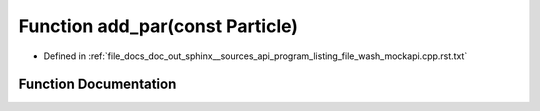 .. _exhale_function_program__listing__file__wash__mockapi_8cpp_8rst_8txt_1af794393e714747e9f3b34716deeec9c2:

Function add_par(const Particle)
================================

- Defined in :ref:`file_docs_doc_out_sphinx__sources_api_program_listing_file_wash_mockapi.cpp.rst.txt`


Function Documentation
----------------------


.. doxygenfunction:: add_par(const Particle)
   :project: my_project
